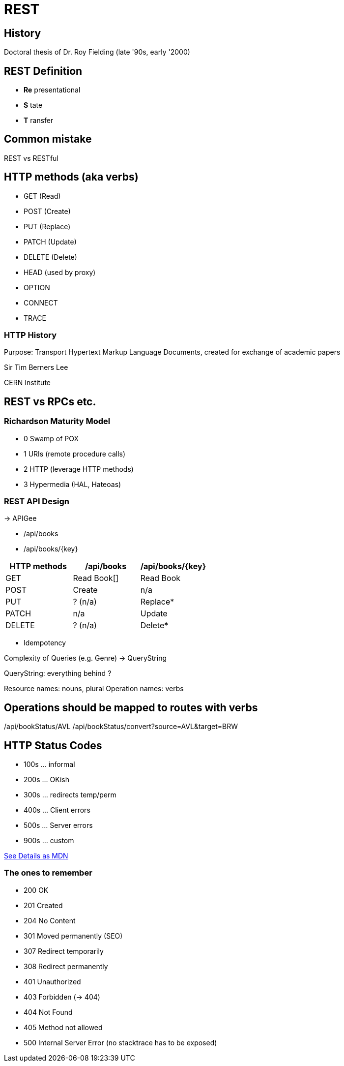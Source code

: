 # REST

## History

Doctoral thesis of Dr. Roy Fielding (late '90s, early '2000)

## REST Definition

- *Re* presentational
- *S* tate
- *T* ransfer

## Common mistake

REST vs RESTful

## HTTP methods (aka verbs)

- GET (Read)
- POST (Create)
- PUT (Replace)
- PATCH (Update)
- DELETE (Delete)
- HEAD (used by proxy)

- OPTION
- CONNECT
- TRACE

### HTTP History

Purpose: Transport Hypertext Markup Language Documents, created for exchange of academic papers

Sir Tim Berners Lee

CERN Institute

## REST vs RPCs etc.

### Richardson Maturity Model

- 0 Swamp of POX
- 1 URIs (remote procedure calls)
- 2 HTTP (leverage HTTP methods)
- 3 Hypermedia (HAL, Hateoas)

### REST API Design

-> APIGee

- /api/books
- /api/books/{key}

|===
|HTTP methods | /api/books | /api/books/{key}

|GET | Read Book[] | Read Book
|POST | Create | n/a
|PUT | ? (n/a) | Replace*
|PATCH | n/a | Update
|DELETE | ? (n/a) | Delete*
|===

* Idempotency

Complexity of Queries (e.g. Genre) -> QueryString

QueryString: everything behind ?

Resource names: nouns, plural
Operation names: verbs

## Operations should be mapped to routes with verbs

/api/bookStatus/AVL
/api/bookStatus/convert?source=AVL&target=BRW

## HTTP Status Codes

* 100s ... informal
* 200s ... OKish
* 300s ... redirects temp/perm
* 400s ... Client errors
* 500s ... Server errors
* 900s ... custom

https://developer.mozilla.org/en-US/docs/Web/HTTP/Status[See Details as MDN]

### The ones to remember

- 200 OK
- 201 Created
- 204 No Content

- 301 Moved permanently (SEO)
- 307 Redirect temporarily
- 308 Redirect permanently

- 401 Unauthorized
- 403 Forbidden (-> 404)
- 404 Not Found
- 405 Method not allowed

- 500 Internal Server Error (no stacktrace has to be exposed)